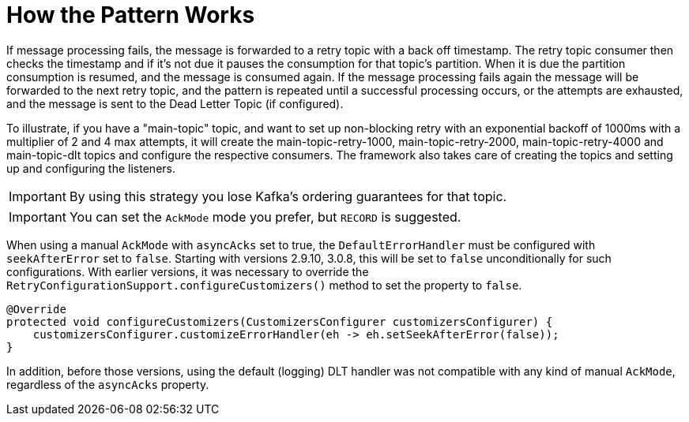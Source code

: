 [[how-the-pattern-works]]
= How the Pattern Works

If message processing fails, the message is forwarded to a retry topic with a back off timestamp.
The retry topic consumer then checks the timestamp and if it's not due it pauses the consumption for that topic's partition.
When it is due the partition consumption is resumed, and the message is consumed again.
If the message processing fails again the message will be forwarded to the next retry topic, and the pattern is repeated until a successful processing occurs, or the attempts are exhausted, and the message is sent to the Dead Letter Topic (if configured).

To illustrate, if you have a "main-topic" topic, and want to set up non-blocking retry with an exponential backoff of 1000ms with a multiplier of 2 and 4 max attempts, it will create the main-topic-retry-1000, main-topic-retry-2000, main-topic-retry-4000 and main-topic-dlt topics and configure the respective consumers.
The framework also takes care of creating the topics and setting up and configuring the listeners.

IMPORTANT: By using this strategy you lose Kafka's ordering guarantees for that topic.

IMPORTANT: You can set the `AckMode` mode you prefer, but `RECORD` is suggested.

When using a manual `AckMode` with `asyncAcks` set to true, the `DefaultErrorHandler` must be configured with `seekAfterError` set to `false`.
Starting with versions 2.9.10, 3.0.8, this will be set to `false` unconditionally for such configurations.
With earlier versions, it was necessary to override the `RetryConfigurationSupport.configureCustomizers()` method to set the property to `false`.

[source, java]
----
@Override
protected void configureCustomizers(CustomizersConfigurer customizersConfigurer) {
    customizersConfigurer.customizeErrorHandler(eh -> eh.setSeekAfterError(false));
}
----

In addition, before those versions, using the default (logging) DLT handler was not compatible with any kind of manual `AckMode`, regardless of the `asyncAcks` property.
